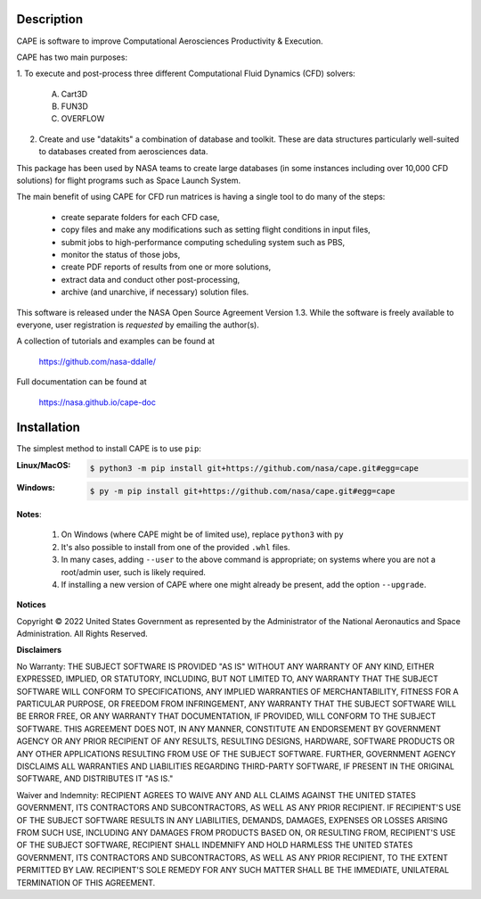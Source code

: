 
Description
--------------

CAPE is software to improve Computational Aerosciences Productivity &
Execution.

CAPE has two main purposes:

1. To execute and post-process three different Computational Fluid Dynamics
(CFD) solvers:

    A. Cart3D
    B. FUN3D
    C. OVERFLOW

2. Create and use "datakits" a combination of database and toolkit. These are
   data structures particularly well-suited to databases created from
   aerosciences data.

This package has been used by NASA teams to create large databases (in some
instances including over 10,000 CFD solutions) for flight programs such as
Space Launch System.

The main benefit of using CAPE for CFD run matrices is having a single tool to
do many of the steps:

    * create separate folders for each CFD case,
    * copy files and make any modifications such as setting flight conditions
      in input files,
    * submit jobs to high-performance computing scheduling system such as PBS,
    * monitor the status of those jobs,
    * create PDF reports of results from one or more solutions,
    * extract data and conduct other post-processing,
    * archive (and unarchive, if necessary) solution files.

This software is released under the NASA Open Source Agreement Version 1.3.
While the software is freely available to everyone, user registration is
*requested* by emailing the author(s).

A collection of tutorials and examples can be found at

    https://github.com/nasa-ddalle/

Full documentation can be found at

    https://nasa.github.io/cape-doc


Installation
--------------

The simplest method to install CAPE is to use ``pip``:

:Linux/MacOS:

    .. code-block:: console

        $ python3 -m pip install git+https://github.com/nasa/cape.git#egg=cape

:Windows:

    .. code-block:: console

        $ py -m pip install git+https://github.com/nasa/cape.git#egg=cape

**Notes**:

    1.  On Windows (where CAPE might be of limited use), replace ``python3``
        with ``py``
    2.  It's also possible to install from one of the provided ``.whl`` files.
    3.  In many cases, adding ``--user`` to the above command is appropriate;
        on systems where you are not a root/admin user, such is likely
        required.
    4.  If installing a new version of CAPE where one might already be present,
        add the option ``--upgrade``.


**Notices**

Copyright © 2022 United States Government as represented by the Administrator
of the National Aeronautics and Space Administration.  All Rights Reserved.

**Disclaimers**

No Warranty: THE SUBJECT SOFTWARE IS PROVIDED "AS IS" WITHOUT ANY WARRANTY OF
ANY KIND, EITHER EXPRESSED, IMPLIED, OR STATUTORY, INCLUDING, BUT NOT LIMITED
TO, ANY WARRANTY THAT THE SUBJECT SOFTWARE WILL CONFORM TO SPECIFICATIONS, ANY
IMPLIED WARRANTIES OF MERCHANTABILITY, FITNESS FOR A PARTICULAR PURPOSE, OR
FREEDOM FROM INFRINGEMENT, ANY WARRANTY THAT THE SUBJECT SOFTWARE WILL BE ERROR
FREE, OR ANY WARRANTY THAT DOCUMENTATION, IF PROVIDED, WILL CONFORM TO THE
SUBJECT SOFTWARE. THIS AGREEMENT DOES NOT, IN ANY MANNER, CONSTITUTE AN
ENDORSEMENT BY GOVERNMENT AGENCY OR ANY PRIOR RECIPIENT OF ANY RESULTS,
RESULTING DESIGNS, HARDWARE, SOFTWARE PRODUCTS OR ANY OTHER APPLICATIONS
RESULTING FROM USE OF THE SUBJECT SOFTWARE.  FURTHER, GOVERNMENT AGENCY
DISCLAIMS ALL WARRANTIES AND LIABILITIES REGARDING THIRD-PARTY SOFTWARE, IF
PRESENT IN THE ORIGINAL SOFTWARE, AND DISTRIBUTES IT "AS IS."

Waiver and Indemnity:  RECIPIENT AGREES TO WAIVE ANY AND ALL CLAIMS AGAINST THE
UNITED STATES GOVERNMENT, ITS CONTRACTORS AND SUBCONTRACTORS, AS WELL AS ANY
PRIOR RECIPIENT.  IF RECIPIENT'S USE OF THE SUBJECT SOFTWARE RESULTS IN ANY
LIABILITIES, DEMANDS, DAMAGES, EXPENSES OR LOSSES ARISING FROM SUCH USE,
INCLUDING ANY DAMAGES FROM PRODUCTS BASED ON, OR RESULTING FROM, RECIPIENT'S
USE OF THE SUBJECT SOFTWARE, RECIPIENT SHALL INDEMNIFY AND HOLD HARMLESS THE
UNITED STATES GOVERNMENT, ITS CONTRACTORS AND SUBCONTRACTORS, AS WELL AS ANY
PRIOR RECIPIENT, TO THE EXTENT PERMITTED BY LAW.  RECIPIENT'S SOLE REMEDY FOR
ANY SUCH MATTER SHALL BE THE IMMEDIATE, UNILATERAL TERMINATION OF THIS
AGREEMENT.
